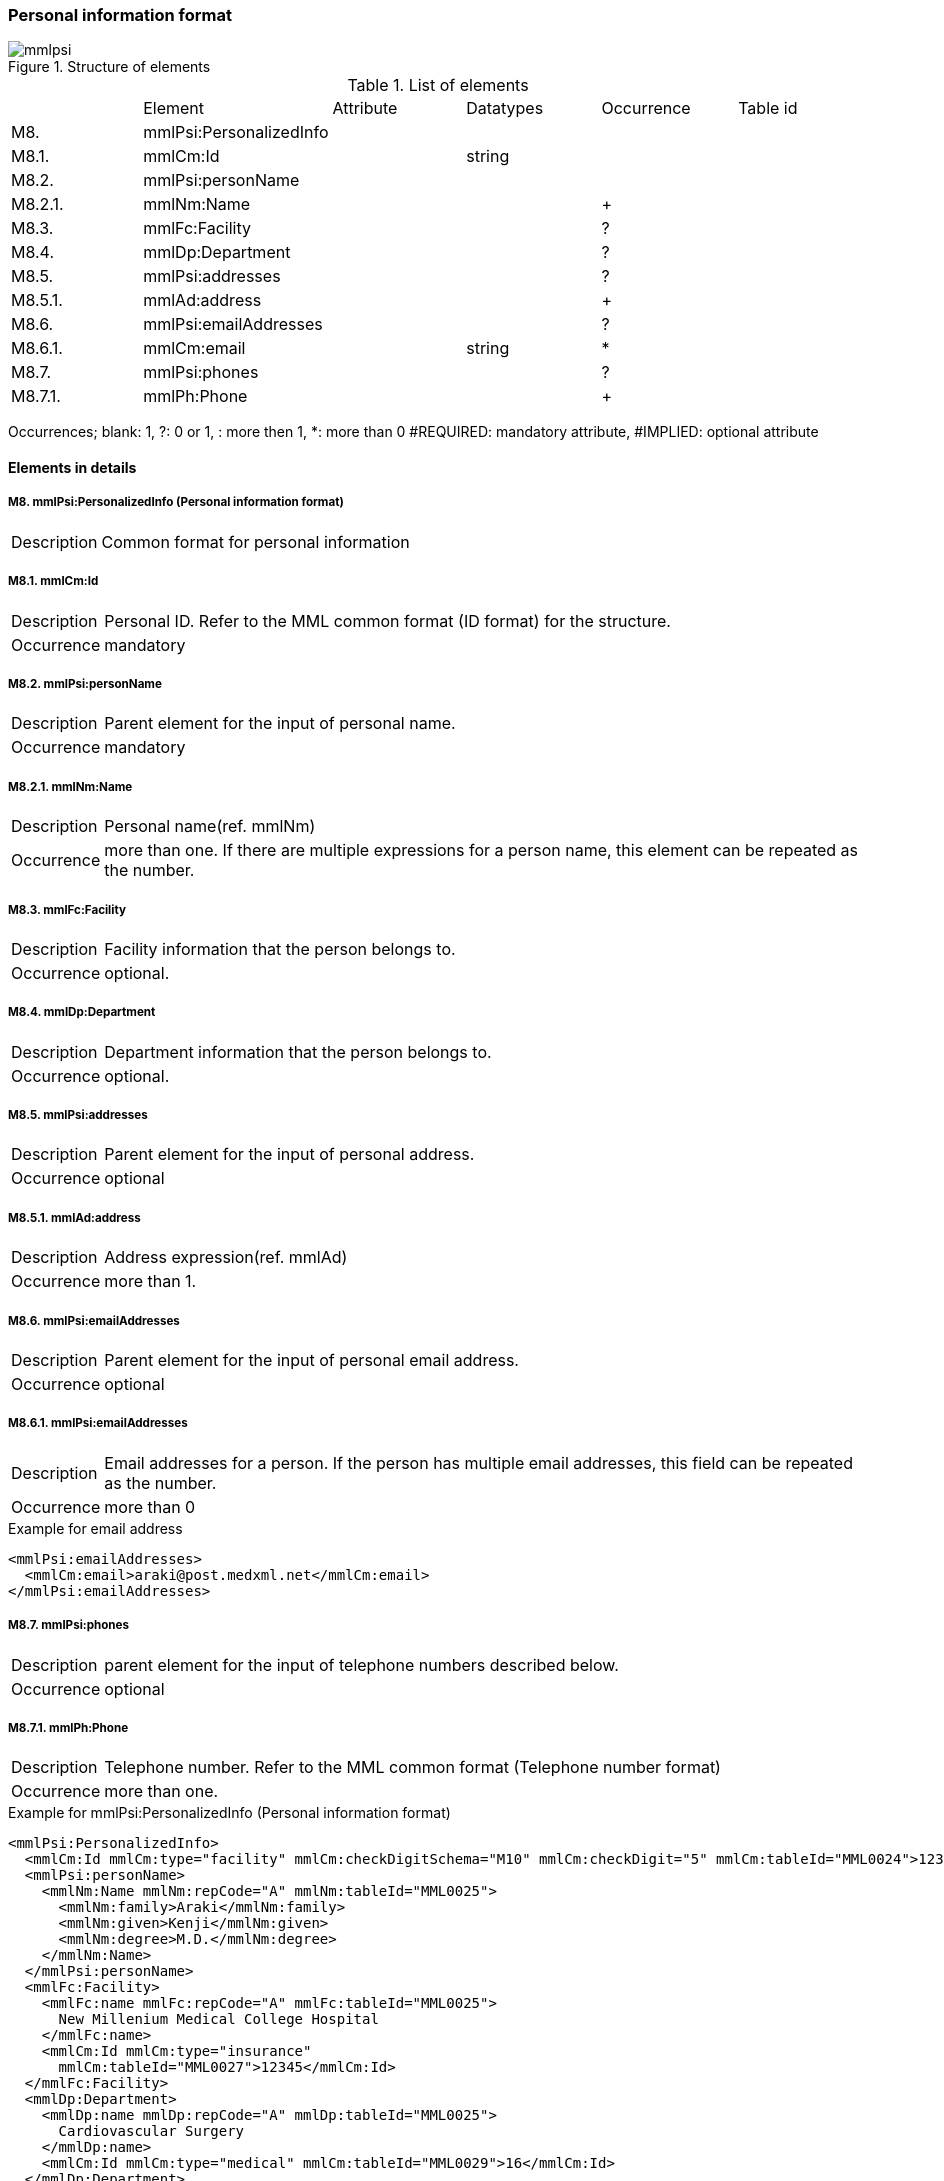 :imagesdir: ./figures
===  Personal information format
.Structure of elements
image::mmlpsi.jpg[]

.List of elements
|=====
| |Element|Attribute|Datatypes|Occurrence|Table id
|M8.|mmlPsi:PersonalizedInfo| | | |
|M8.1.|mmlCm:Id| |string| |
|M8.2.|mmlPsi:personName| | | |
|M8.2.1.|mmlNm:Name| | |+|
|M8.3.|mmlFc:Facility| | |?|
|M8.4.|mmlDp:Department| | |?|
|M8.5.|mmlPsi:addresses| | |?|
|M8.5.1.|mmlAd:address| | |+|
|M8.6.|mmlPsi:emailAddresses| | |?|
|M8.6.1.|mmlCm:email| |string|*|
|M8.7.|mmlPsi:phones| | |?|
|M8.7.1.|mmlPh:Phone| | |+|
|=====
Occurrences; blank: 1, ?: 0 or 1, +: more then 1, *: more than 0+
#REQUIRED: mandatory attribute, #IMPLIED: optional attribute

==== Elements in details
===== M8. mmlPsi:PersonalizedInfo (Personal information format)
[horizontal]
Description:: Common format for personal information

===== M8.1. mmlCm:Id
[horizontal]
Description:: Personal ID. Refer to the MML common format (ID format) for the structure.
Occurrence:: mandatory

===== M8.2. mmlPsi:personName
[horizontal]
Description:: Parent element for the input of personal name.
Occurrence:: mandatory

===== M8.2.1. mmlNm:Name
[horizontal]
Description:: Personal name(ref. mmlNm)
Occurrence:: more than one. If there are multiple expressions for a person name, this element can be repeated as the number.

===== M8.3. mmlFc:Facility
[horizontal]
Description:: Facility information that the person belongs to.
Occurrence:: optional.

===== M8.4. mmlDp:Department
[horizontal]
Description:: Department information that the person belongs to.
Occurrence:: optional.

===== M8.5. mmlPsi:addresses
[horizontal]
Description:: Parent element for the input of personal address.
Occurrence:: optional

===== M8.5.1. mmlAd:address
[horizontal]
Description:: Address expression(ref. mmlAd)
Occurrence:: more than 1.

===== M8.6. mmlPsi:emailAddresses
[horizontal]
Description:: Parent element for the input of personal email address.
Occurrence:: optional

===== M8.6.1. mmlPsi:emailAddresses
[horizontal]
Description:: Email addresses for a person. If the person has multiple email addresses, this field can be repeated as the number.
Occurrence:: more than 0

.Example for email address
[source, xml]
<mmlPsi:emailAddresses>
  <mmlCm:email>araki@post.medxml.net</mmlCm:email>
</mmlPsi:emailAddresses>

===== M8.7. mmlPsi:phones
[horizontal]
Description:: parent element for the input of telephone numbers described below.
Occurrence:: optional

===== M8.7.1. mmlPh:Phone
[horizontal]
Description:: Telephone number. Refer to the MML common format (Telephone number format)
Occurrence:: more than one.

.Example for mmlPsi:PersonalizedInfo (Personal information format)
[source, xml]
<mmlPsi:PersonalizedInfo>
  <mmlCm:Id mmlCm:type="facility" mmlCm:checkDigitSchema="M10" mmlCm:checkDigit="5" mmlCm:tableId="MML0024">12345</mmlCm:Id>
  <mmlPsi:personName>
    <mmlNm:Name mmlNm:repCode="A" mmlNm:tableId="MML0025">
      <mmlNm:family>Araki</mmlNm:family>
      <mmlNm:given>Kenji</mmlNm:given>
      <mmlNm:degree>M.D.</mmlNm:degree>
    </mmlNm:Name>
  </mmlPsi:personName>
  <mmlFc:Facility>
    <mmlFc:name mmlFc:repCode="A" mmlFc:tableId="MML0025">
      New Millenium Medical College Hospital
    </mmlFc:name>
    <mmlCm:Id mmlCm:type="insurance"
      mmlCm:tableId="MML0027">12345</mmlCm:Id>
  </mmlFc:Facility>
  <mmlDp:Department>
    <mmlDp:name mmlDp:repCode="A" mmlDp:tableId="MML0025">
      Cardiovascular Surgery
    </mmlDp:name>
    <mmlCm:Id mmlCm:type="medical" mmlCm:tableId="MML0029">16</mmlCm:Id>
  </mmlDp:Department>
  <mmlPsi:addresses>
    <mmlAd:Address mmlAd:repCode="A" mmlAd:addressClass="business" mmlAd:tableId="MML0025">
       <mmlAd:full>
        5200 Kihara, Kiyotake-cho, Miyazaki-gun, Miyazaki-prefecture
      </mmlAd:full>
      <mmlAd:zip>889-1692</mmlAd:zip>
      <mmlAd:countryCode>JPN</mmlAd:countryCode>
    </mmlAd:Address>
  </mmlPsi:addresses>
  <mmlPsi:emailAddresses>
    <mmlCm:email>araki@post.medxml.net</mmlCm:email>
  </mmlPsi:emailAddresses>
  <mmlPsi:phones>
    <mmlPh:Phone mmlPh:telEquipType="PH">
      <mmlPh:area>0985</mmlPh:area>
      <mmlPh:city>85</mmlPh:city>
      <mmlPh:number>1500</mmlPh:number>
      <mmlPh:extension>2067</mmlPh:extension>
      <mmlPh:country>81</mmlPh:country>
      <mmlPh:memo>daytime</mmlPh:memo>
    </mmlPh:Phone>
  </mmlPsi:phones>
</mmlPsi:PersonalizedInfo>
